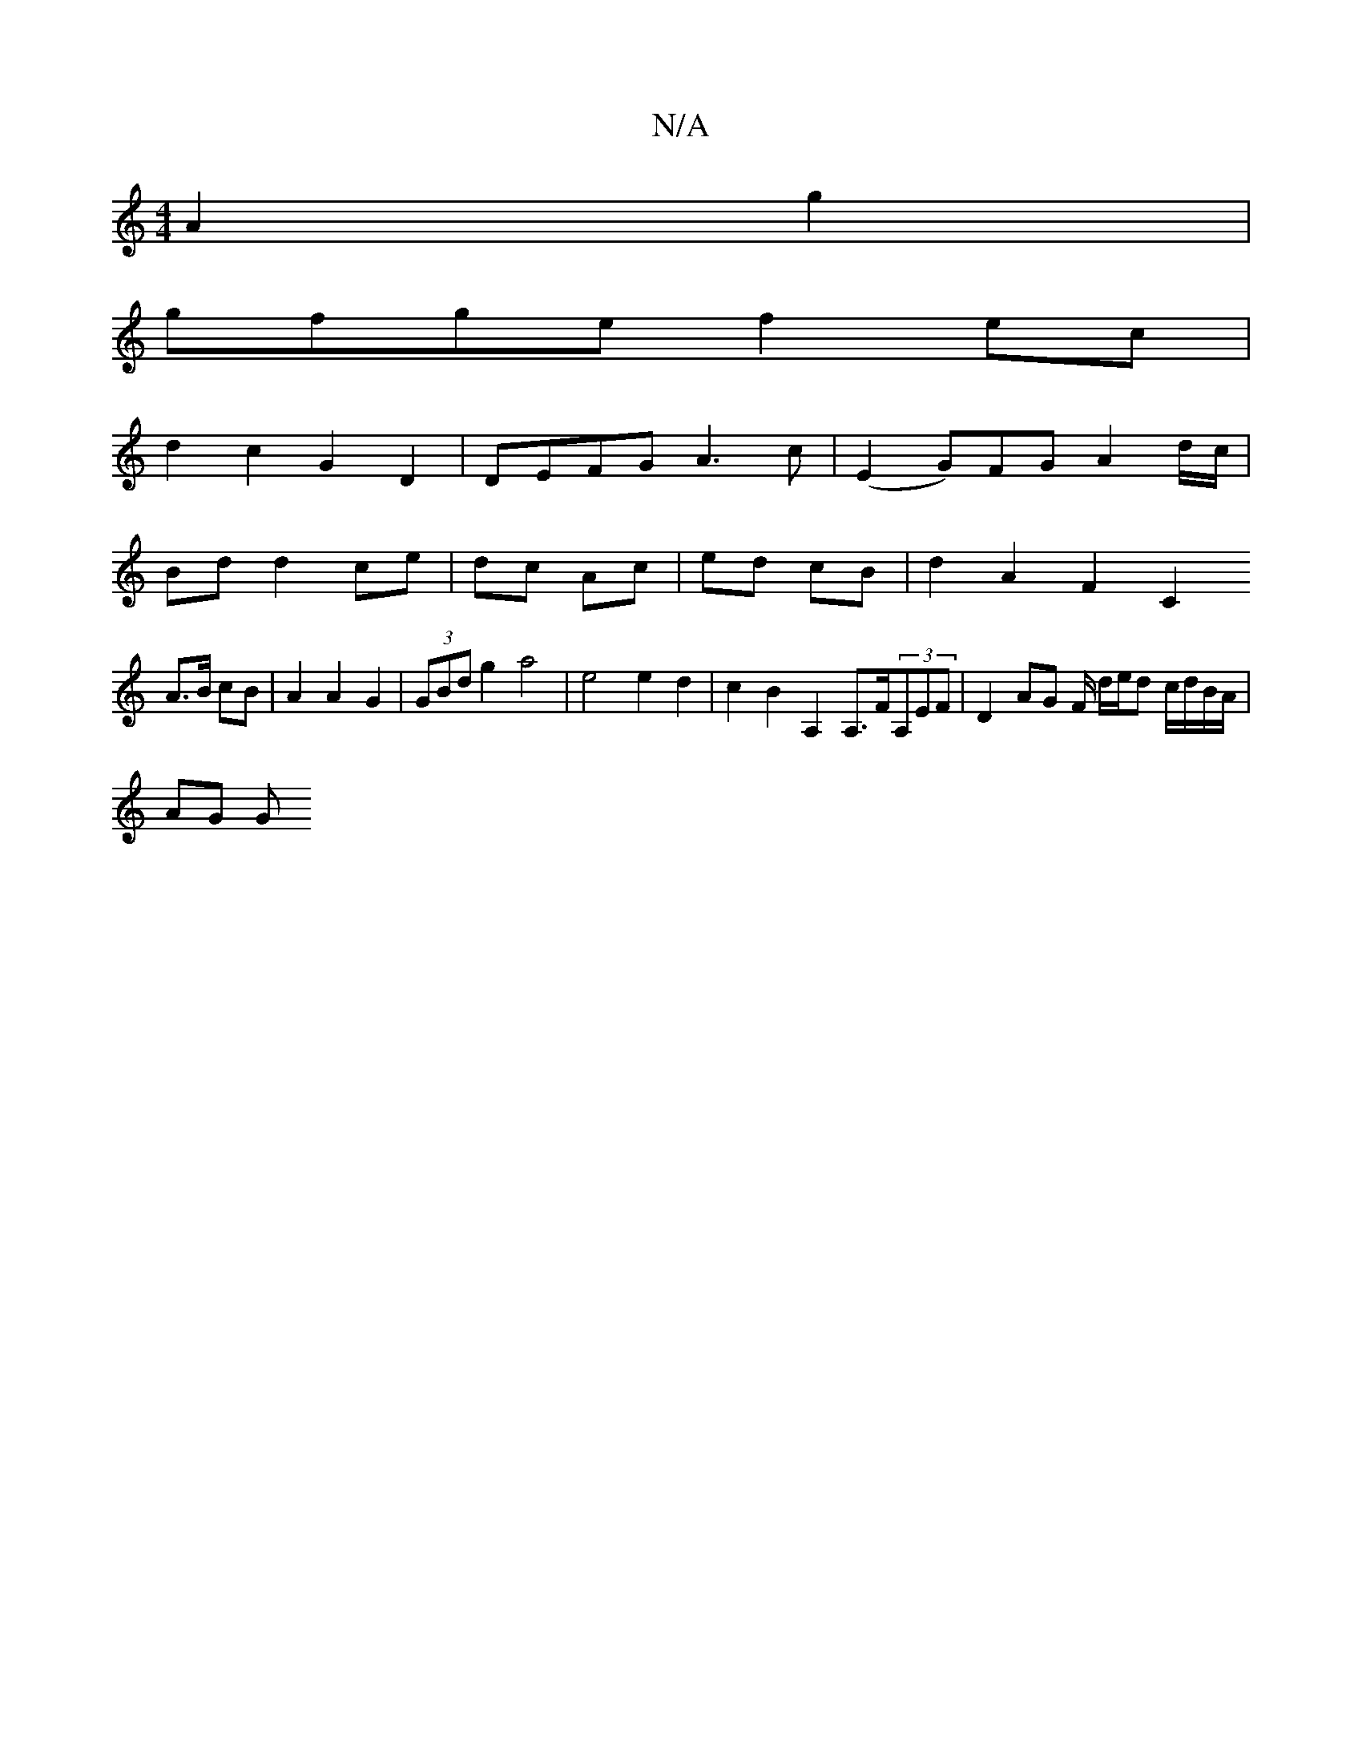 X:1
T:N/A
M:4/4
R:N/A
K:Cmajor
A2 g2 |
gfge f2 ec |
d2 c2 G2 D2 | DEFG A3 c | (E2 G)FG A2 d/c/|
Bd d2 ce| dc Ac | ed cB | d2 A2 F2 C2
A>B cB| A2 A2 G2 | (3GBd g2 a4 | e4 e2 d2 | c2B2- A,2 A,>F(3A,EF | D2 AG F/ d/e/d c/d/B/A/ |
AG G